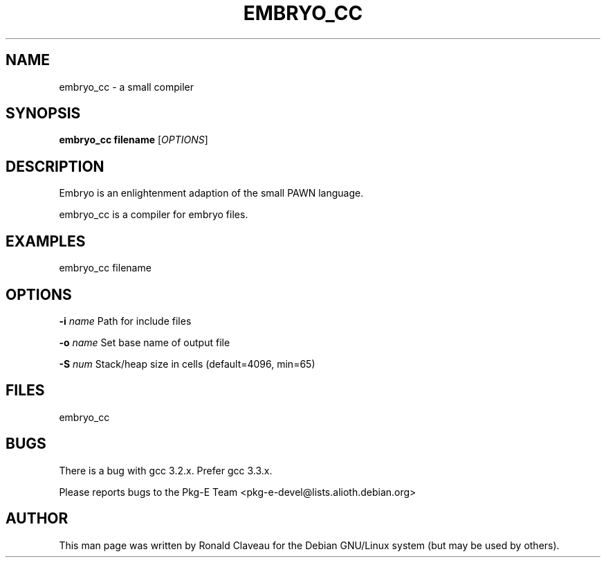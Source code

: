 .TH EMBRYO_CC 1 "Jan 30, 2007" "0.9.1.037" "The embryo compiler"
.SH NAME
embryo_cc \- a small compiler
.SH SYNOPSIS
.B embryo_cc
.B filename
.RI [\| OPTIONS \|]
.SH DESCRIPTION
Embryo is an enlightenment adaption of the small PAWN language.
.P
embryo_cc is a compiler for embryo files.
.SH EXAMPLES
embryo_cc filename
.SH OPTIONS
.BI -i " \|name
Path for include files
.P
.BI -o " \|name
Set base name of output file
.P
.BI -S " \|num
Stack/heap size in cells (default=4096, min=65)
.SH FILES
embryo_cc
.SH BUGS
There is a bug with gcc 3.2.x.
.BR
Prefer gcc 3.3.x.
.P
Please reports bugs to the Pkg-E Team <pkg-e-devel@lists.alioth.debian.org>
.SH AUTHOR
This man page was written by Ronald Claveau for the Debian GNU/Linux system (but may  be  used by others).
